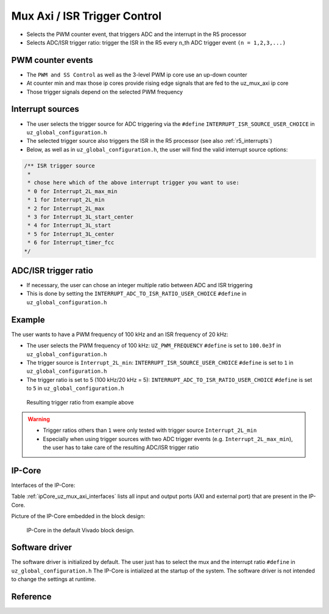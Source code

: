.. _uz_mux_axi:

=============================
Mux Axi / ISR Trigger Control
=============================

- Selects the PWM counter event, that triggers ADC and the interrupt in the R5 processor
- Selects ADC/ISR trigger ratio: trigger the ISR in the R5 every n_th ADC trigger event ``(n = 1,2,3,...)``


PWM counter events
==================

- The ``PWM and SS Control`` as well as the 3-level PWM ip core use an up-down counter
- At counter min and max those ip cores provide rising edge signals that are fed to the uz_mux_axi ip core
- Those trigger signals depend on the selected PWM frequency


Interrupt sources
=================

- The user selects the trigger source for ADC triggering via the ``#define`` ``INTERRUPT_ISR_SOURCE_USER_CHOICE`` in ``uz_global_configuration.h``
- The selected trigger source also triggers the ISR in the R5 processor (see also :ref:`r5_interrupts`)
- Below, as well as in ``uz_global_configuration.h``, the user will find the valid interrupt source options:

.. code-block:: c

   /** ISR trigger source
    *
    * chose here which of the above interrupt trigger you want to use:
    * 0 for Interrupt_2L_max_min
    * 1 for Interrupt_2L_min
    * 2 for Interrupt_2L_max
    * 3 for Interrupt_3L_start_center
    * 4 for Interrupt_3L_start
    * 5 for Interrupt_3L_center
    * 6 for Interrupt_timer_fcc
   */

ADC/ISR trigger ratio
=====================

- If necessary, the user can chose an integer multiple ratio between ADC and ISR triggering
- This is done by setting the ``INTERRUPT_ADC_TO_ISR_RATIO_USER_CHOICE`` ``#define`` in ``uz_global_configuration.h``

Example
=======

The user wants to have a PWM frequency of 100 kHz and an ISR frequency of 20 kHz:

- The user selects the PWM frequency of 100 kHz: ``UZ_PWM_FREQUENCY`` ``#define`` is set to ``100.0e3f`` in ``uz_global_configuration.h``
- The trigger source is ``Interrupt_2L_min``: ``INTERRUPT_ISR_SOURCE_USER_CHOICE`` ``#define`` is set to ``1`` in ``uz_global_configuration.h``
- The trigger ratio is set to 5 (100 kHz/20 kHz = 5): ``INTERRUPT_ADC_TO_ISR_RATIO_USER_CHOICE`` ``#define`` is set to ``5`` in ``uz_global_configuration.h``

.. _example_trigger_picture:

   .. figure:: img/adc_to_isr_ratio.png
      :width: 800
      :align: center
   
      Resulting trigger ratio from example above


.. warning::
   * Trigger ratios others than ``1`` were only tested with trigger source ``Interrupt_2L_min``
   * Especially when using trigger sources with two ADC trigger events (e.g. ``Interrupt_2L_max_min``), the user has to take care of the resulting ADC/ISR trigger ratio

IP-Core
=======

Interfaces of the IP-Core:

Table :ref:`ipCore_uz_mux_axi_interfaces` lists all input and output ports (AXI and external port) that are present in the IP-Core.

.. _ipCore_uz_mux_axi_interfaces:

.. csv-table:: Interface of uz_mux_axi IP-Core
   :file: uz_mux_axi_register_mapping.csv
   :widths: 50 50 50 50 50 50 200
   :header-rows: 1

Picture of the IP-Core embedded in the block design:

.. _ip_core_vivado_picture:

   .. figure:: img/ipcore.png
      :width: 800
      :align: center
   
      IP-Core in the default Vivado block design.


Software driver
===============

The software driver is initialized by default. The user just has to select the mux and the interrupt ratio ``#define`` in ``uz_global_configuration.h``
The IP-Core is intialized at the startup of the system. The software driver is not intended to change the settings at runtime.

Reference
=========

.. doxygentypedef:: uz_mux_axi_t

.. doxygenstruct:: uz_mux_axi_config_t
  :members:

.. doxygenfunction:: uz_mux_axi_init

.. doxygenfunction:: uz_mux_axi_enable

.. doxygenfunction:: uz_mux_axi_set_mux

.. doxygenfunction:: uz_mux_axi_set_n_th_interrupt

